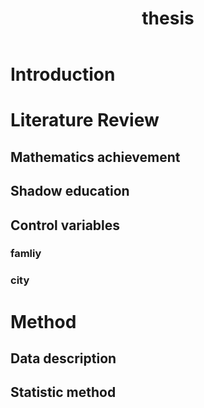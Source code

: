 #+title: thesis

* Introduction

* Literature Review

** Mathematics achievement

** Shadow education

** Control variables

*** famliy

*** city

* Method

** Data description

** Statistic method
